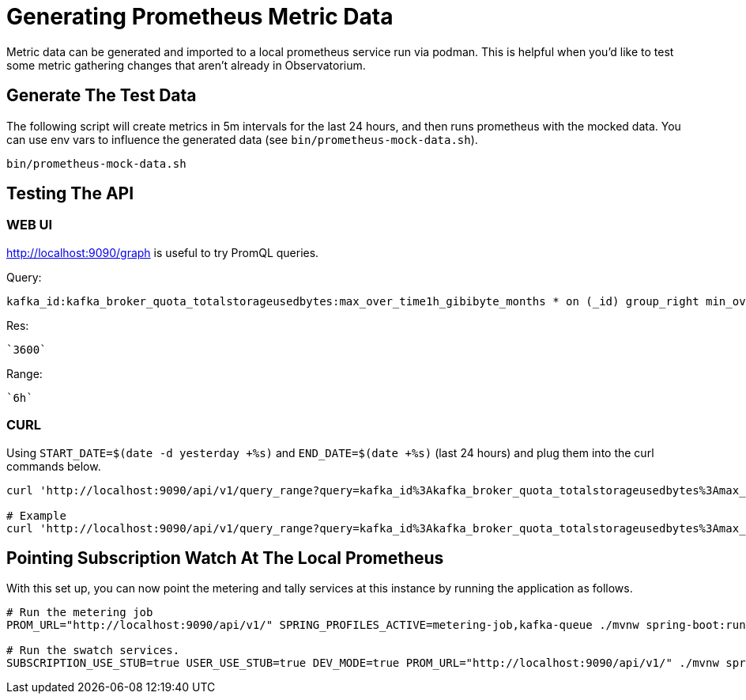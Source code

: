 = Generating Prometheus Metric Data

Metric data can be generated and imported to a local prometheus service run via podman. This is helpful when you'd like to test some metric gathering changes that aren't already in Observatorium.

== Generate The Test Data
The following script will create metrics in 5m intervals for the last 24 hours, and then runs prometheus with the mocked data. You can use env vars to influence the generated data (see ``bin/prometheus-mock-data.sh``).

[source,bash]
----
bin/prometheus-mock-data.sh
----

== Testing The API
=== WEB UI
http://localhost:9090/graph is useful to try PromQL queries.

Query:
[source]
kafka_id:kafka_broker_quota_totalstorageusedbytes:max_over_time1h_gibibyte_months * on (_id) group_right min_over_time (ocm_subscription{product="rhosak", external_organization="org123", billing_model="marketplace", support=~"Premium|Standard|Self-Support|None"}[1h])

Res:
[source]
`3600`

Range:
[source]
`6h`

=== CURL
Using ``START_DATE=$(date -d yesterday +%s)`` and ``END_DATE=$(date +%s)`` (last 24 hours) and plug them into the curl commands below.

[source,bash]
----
curl 'http://localhost:9090/api/v1/query_range?query=kafka_id%3Akafka_broker_quota_totalstorageusedbytes%3Amax_over_time1h_gibibyte_months+*+on%28_id%29+group_right+min_over_time%28ocm_subscription%7Bproduct%3D%22rhosak%22%2C+external_organization%3D%22org123%22%2C+billing_model%3D%22marketplace%22%2C+support%3D%7E%22Premium%7CStandard%7CSelf-Support%7CNone%22%7D%5B1h%5D%29&dedup=true&partial_response=false&start=${START_DATE}&end=${END_DATE}&step=3600&max_source_resolution=0s'

# Example
curl 'http://localhost:9090/api/v1/query_range?query=kafka_id%3Akafka_broker_quota_totalstorageusedbytes%3Amax_over_time1h_gibibyte_months+*+on%28_id%29+group_right+min_over_time%28ocm_subscription%7Bproduct%3D%22rhosak%22%2C+external_organization%3D%22org123%22%2C+billing_model%3D%22marketplace%22%2C+support%3D%7E%22Premium%7CStandard%7CSelf-Support%7CNone%22%7D%5B1h%5D%29&dedup=true&partial_response=false&start=1651449600&end=1651506600&step=3600&max_source_resolution=0s'
----

== Pointing Subscription Watch At The Local Prometheus
With this set up, you can now point the metering and tally services at this instance by running the application as follows.
[source,bash]
----
# Run the metering job
PROM_URL="http://localhost:9090/api/v1/" SPRING_PROFILES_ACTIVE=metering-job,kafka-queue ./mvnw spring-boot:run

# Run the swatch services.
SUBSCRIPTION_USE_STUB=true USER_USE_STUB=true DEV_MODE=true PROM_URL="http://localhost:9090/api/v1/" ./mvnw spring-boot:run
----
